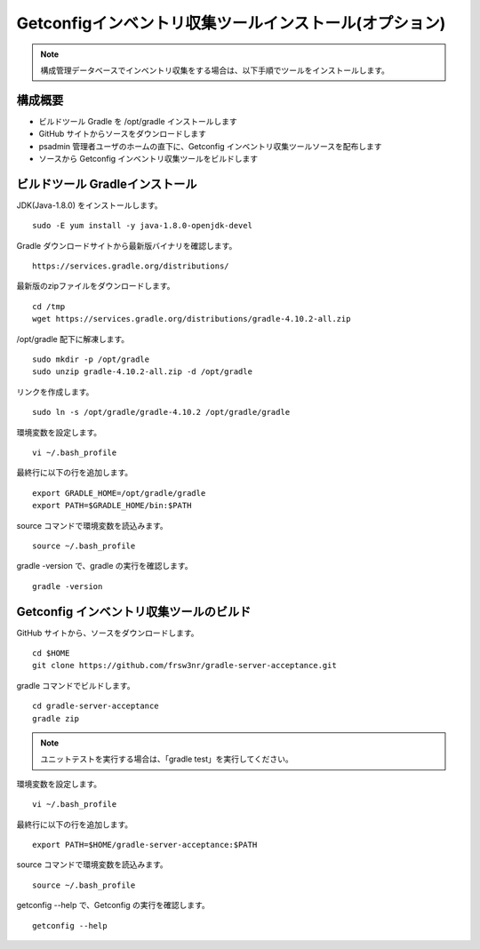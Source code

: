 Getconfigインベントリ収集ツールインストール(オプション)
=======================================================

.. note::

   構成管理データベースでインベントリ収集をする場合は、以下手順でツールをインストールします。

構成概要
--------

* ビルドツール Gradle を /opt/gradle インストールします
* GitHub サイトからソースをダウンロードします
* psadmin 管理者ユーザのホームの直下に、Getconfig インベントリ収集ツールソースを配布します
* ソースから Getconfig インベントリ収集ツールをビルドします

ビルドツール Gradleインストール
-------------------------------

JDK(Java-1.8.0) をインストールします。

::

   sudo -E yum install -y java-1.8.0-openjdk-devel

Gradle ダウンロードサイトから最新版バイナリを確認します。

::

   https://services.gradle.org/distributions/

最新版のzipファイルをダウンロードします。

::

   cd /tmp
   wget https://services.gradle.org/distributions/gradle-4.10.2-all.zip

/opt/gradle 配下に解凍します。

::

   sudo mkdir -p /opt/gradle
   sudo unzip gradle-4.10.2-all.zip -d /opt/gradle

リンクを作成します。

::

   sudo ln -s /opt/gradle/gradle-4.10.2 /opt/gradle/gradle

環境変数を設定します。

::

   vi ~/.bash_profile

最終行に以下の行を追加します。

::

   export GRADLE_HOME=/opt/gradle/gradle
   export PATH=$GRADLE_HOME/bin:$PATH

source コマンドで環境変数を読込みます。

::

   source ~/.bash_profile

gradle -version で、gradle の実行を確認します。

::

   gradle -version

Getconfig インベントリ収集ツールのビルド
----------------------------------------

GitHub サイトから、ソースをダウンロードします。

::

   cd $HOME
   git clone https://github.com/frsw3nr/gradle-server-acceptance.git

gradle コマンドでビルドします。

::

   cd gradle-server-acceptance
   gradle zip

.. note::

   ユニットテストを実行する場合は、「gradle test」を実行してください。

環境変数を設定します。

::

   vi ~/.bash_profile

最終行に以下の行を追加します。

::

   export PATH=$HOME/gradle-server-acceptance:$PATH

source コマンドで環境変数を読込みます。

::

   source ~/.bash_profile

getconfig --help で、Getconfig の実行を確認します。

::

   getconfig --help
